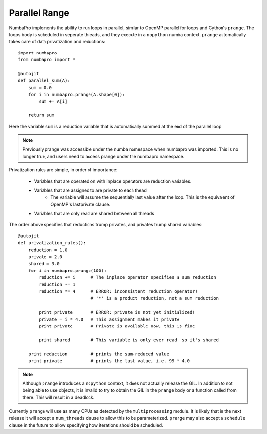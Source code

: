 Parallel Range
==============

NumbaPro implements the ability to run loops in parallel, similar to OpenMP parallel
for loops and Cython's ``prange``. The loops body is scheduled in seperate threads,
and they execute in a ``nopython`` numba context. ``prange`` automatically takes care of data privatization
and reductions::

    import numbapro
    from numbapro import *

    @autojit
    def parallel_sum(A):
        sum = 0.0
        for i in numbapro.prange(A.shape[0]):
            sum += A[i]

        return sum

Here the variable ``sum`` is a reduction variable that is automatically summed at the end
of the parallel loop.

.. NOTE:: Previously prange was accessible under the numba namespace when numbapro
          was imported. This is no longer true, and users need to access prange under
          the numbapro namespace.

Privatization rules are simple, in order of importance:

    * Variables that are operated on with inplace operators are reduction variables.
    * Variables that are assigned to are private to each thead
        * The variable will assume the sequentially last value after the loop.
          This is the equivalent of OpenMP's lastprivate clause.
    * Variables that are only read are shared between all threads

The order above specifies that reductions trump privates, and privates trump shared
variables::

    @autojit
    def privatization_rules():
        reduction = 1.0
        private = 2.0
        shared = 3.0
        for i in numbapro.prange(100):
            reduction += i      # The inplace operator specifies a sum reduction
            reduction -= 1
            reduction *= 4      # ERROR: inconsistent reduction operator!
                                # '*' is a product reduction, not a sum reduction

            print private       # ERROR: private is not yet initialized!
            private = i * 4.0   # This assignment makes it private
            print private       # Private is available now, this is fine

            print shared        # This variable is only ever read, so it's shared

        print reduction         # prints the sum-reduced value
        print private           # prints the last value, i.e. 99 * 4.0

.. NOTE:: Although ``prange`` introduces a ``nopython`` context, it does not actually
          release the GIL. In addition to not being able to use objects, it is invalid
          to try to obtain the GIL in the ``prange`` body or a function called from there.
          This will result in a deadlock.

Currently ``prange`` will use as many CPUs as detected by the ``multiprocessing`` module.
It is likely that in the next release it will accept a ``num_threads`` clause to allow
this to be parameterized. ``prange`` may also accept a ``schedule`` clause in the future
to allow specifying how iterations should be scheduled.
